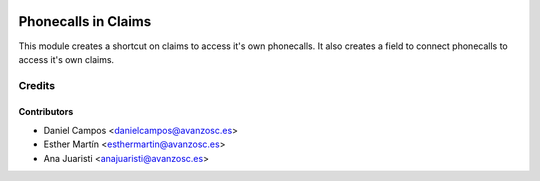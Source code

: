 .. image:: https://img.shields.io/badge/licence-AGPL--3-blue.svg
   :target: http://www.gnu.org/licenses/agpl-3.0-standalone.html
   :alt: License: AGPL-3

====================
Phonecalls in Claims
====================

This module creates a shortcut on claims to access it's own phonecalls. It also
creates a field to connect phonecalls to access it's own claims.

Credits
=======


Contributors
------------
* Daniel Campos <danielcampos@avanzosc.es>
* Esther Martín <esthermartin@avanzosc.es>
* Ana Juaristi <anajuaristi@avanzosc.es>
